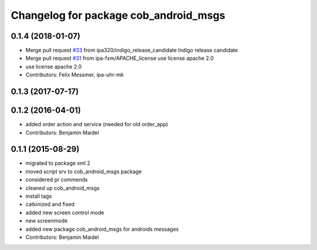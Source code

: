^^^^^^^^^^^^^^^^^^^^^^^^^^^^^^^^^^^^^^
Changelog for package cob_android_msgs
^^^^^^^^^^^^^^^^^^^^^^^^^^^^^^^^^^^^^^

0.1.4 (2018-01-07)
------------------
* Merge pull request `#33 <https://github.com/ipa320/cob_android/issues/33>`_ from ipa320/indigo_release_candidate
  Indigo release candidate
* Merge pull request `#31 <https://github.com/ipa320/cob_android/issues/31>`_ from ipa-fxm/APACHE_license
  use license apache 2.0
* use license apache 2.0
* Contributors: Felix Messmer, ipa-uhr-mk

0.1.3 (2017-07-17)
------------------

0.1.2 (2016-04-01)
------------------
* added order action and service (needed for old order_app)
* Contributors: Benjamin Maidel

0.1.1 (2015-08-29)
------------------
* migrated to package xml 2
* moved script srv to cob_android_msgs package
* considered pr commends
* cleaned up cob_android_msgs
* install tags
* catkinized and fixed
* added new screen control mode
* new screenmode
* added new package cob_android_msgs for androids messages
* Contributors: Benjamin Maidel
